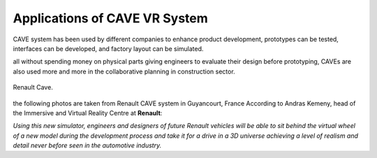 Applications of CAVE VR System
===========================================
CAVE system has been used by different companies to enhance product development, prototypes can be tested, interfaces can be developed, and factory layout can be simulated.





all without spending money on physical parts giving engineers to evaluate their design before prototyping, CAVEs are also used more and more in the collaborative planning in construction sector.


.. figure:: Images/Renault_CAVE.png
   :align: center

   Renault Cave.

the following photos are taken from Renault CAVE system in Guyancourt, France
According to Andras Kemeny, head of the Immersive and Virtual Reality Centre at **Renault**: 

*Using this new simulator, engineers and designers of future Renault vehicles will be able to sit behind the virtual wheel of a new model during the development process and take it for a drive in a 3D universe achieving a level of realism and detail never before seen in the automotive industry.*